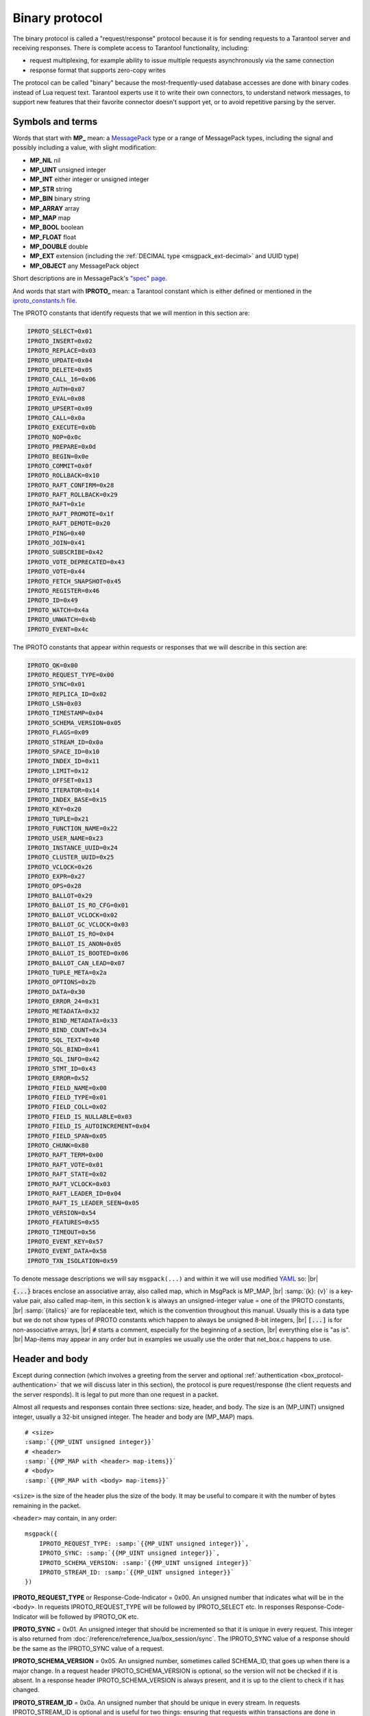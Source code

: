 ..  _box_protocol-iproto_protocol:

..  _internals-box_protocol:

Binary protocol
===============

The binary protocol is called a "request/response" protocol because it is
for sending requests to a Tarantool server and receiving responses.
There is complete access to Tarantool functionality, including:

- request multiplexing, for example ability to issue multiple requests
  asynchronously via the same connection
- response format that supports zero-copy writes

The protocol can be called "binary" because the most-frequently-used database accesses
are done with binary codes instead of Lua request text. Tarantool experts use it
to write their own connectors,
to understand network messages,
to support new features that their favorite connector doesn't support yet,
or to avoid repetitive parsing by the server.

..  _box_protocol-notation:

Symbols and terms
-----------------

Words that start with **MP_** mean:
a `MessagePack <http://MessagePack.org>`_ type or a range of MessagePack types,
including the signal and possibly including a value, with slight modification:

* **MP_NIL**    nil
* **MP_UINT**   unsigned integer
* **MP_INT**    either integer or unsigned integer
* **MP_STR**    string
* **MP_BIN**    binary string
* **MP_ARRAY**  array
* **MP_MAP**    map
* **MP_BOOL**   boolean
* **MP_FLOAT**  float
* **MP_DOUBLE** double
* **MP_EXT**    extension (including the :ref:`DECIMAL type <msgpack_ext-decimal>` and UUID type)
* **MP_OBJECT** any MessagePack object

Short descriptions are in MessagePack's `"spec" page <https://github.com/msgpack/msgpack/blob/master/spec.md>`_.

And words that start with **IPROTO_** mean:
a Tarantool constant which is either defined or mentioned in the
`iproto_constants.h file <https://github.com/tarantool/tarantool/blob/master/src/box/iproto_constants.h>`_.

The IPROTO constants that identify requests that we will mention in this section are:

..  code-block:: lua

    IPROTO_SELECT=0x01
    IPROTO_INSERT=0x02
    IPROTO_REPLACE=0x03
    IPROTO_UPDATE=0x04
    IPROTO_DELETE=0x05
    IPROTO_CALL_16=0x06
    IPROTO_AUTH=0x07
    IPROTO_EVAL=0x08
    IPROTO_UPSERT=0x09
    IPROTO_CALL=0x0a
    IPROTO_EXECUTE=0x0b
    IPROTO_NOP=0x0c
    IPROTO_PREPARE=0x0d
    IPROTO_BEGIN=0x0e
    IPROTO_COMMIT=0x0f
    IPROTO_ROLLBACK=0x10
    IPROTO_RAFT_CONFIRM=0x28
    IPROTO_RAFT_ROLLBACK=0x29
    IPROTO_RAFT=0x1e
    IPROTO_RAFT_PROMOTE=0x1f
    IPROTO_RAFT_DEMOTE=0x20
    IPROTO_PING=0x40
    IPROTO_JOIN=0x41
    IPROTO_SUBSCRIBE=0x42
    IPROTO_VOTE_DEPRECATED=0x43
    IPROTO_VOTE=0x44
    IPROTO_FETCH_SNAPSHOT=0x45
    IPROTO_REGISTER=0x46
    IPROTO_ID=0x49
    IPROTO_WATCH=0x4a
    IPROTO_UNWATCH=0x4b
    IPROTO_EVENT=0x4c


The IPROTO constants that appear within requests or responses that we will describe in this section are:

..  code-block:: lua

    IPROTO_OK=0x00
    IPROTO_REQUEST_TYPE=0x00
    IPROTO_SYNC=0x01
    IPROTO_REPLICA_ID=0x02
    IPROTO_LSN=0x03
    IPROTO_TIMESTAMP=0x04
    IPROTO_SCHEMA_VERSION=0x05
    IPROTO_FLAGS=0x09
    IPROTO_STREAM_ID=0x0a
    IPROTO_SPACE_ID=0x10
    IPROTO_INDEX_ID=0x11
    IPROTO_LIMIT=0x12
    IPROTO_OFFSET=0x13
    IPROTO_ITERATOR=0x14
    IPROTO_INDEX_BASE=0x15
    IPROTO_KEY=0x20
    IPROTO_TUPLE=0x21
    IPROTO_FUNCTION_NAME=0x22
    IPROTO_USER_NAME=0x23
    IPROTO_INSTANCE_UUID=0x24
    IPROTO_CLUSTER_UUID=0x25
    IPROTO_VCLOCK=0x26
    IPROTO_EXPR=0x27
    IPROTO_OPS=0x28
    IPROTO_BALLOT=0x29
    IPROTO_BALLOT_IS_RO_CFG=0x01
    IPROTO_BALLOT_VCLOCK=0x02
    IPROTO_BALLOT_GC_VCLOCK=0x03
    IPROTO_BALLOT_IS_RO=0x04
    IPROTO_BALLOT_IS_ANON=0x05
    IPROTO_BALLOT_IS_BOOTED=0x06
    IPROTO_BALLOT_CAN_LEAD=0x07
    IPROTO_TUPLE_META=0x2a
    IPROTO_OPTIONS=0x2b
    IPROTO_DATA=0x30
    IPROTO_ERROR_24=0x31
    IPROTO_METADATA=0x32
    IPROTO_BIND_METADATA=0x33
    IPROTO_BIND_COUNT=0x34
    IPROTO_SQL_TEXT=0x40
    IPROTO_SQL_BIND=0x41
    IPROTO_SQL_INFO=0x42
    IPROTO_STMT_ID=0x43
    IPROTO_ERROR=0x52
    IPROTO_FIELD_NAME=0x00
    IPROTO_FIELD_TYPE=0x01
    IPROTO_FIELD_COLL=0x02
    IPROTO_FIELD_IS_NULLABLE=0x03
    IPROTO_FIELD_IS_AUTOINCREMENT=0x04
    IPROTO_FIELD_SPAN=0x05
    IPROTO_CHUNK=0x80
    IPROTO_RAFT_TERM=0x00
    IPROTO_RAFT_VOTE=0x01
    IPROTO_RAFT_STATE=0x02
    IPROTO_RAFT_VCLOCK=0x03
    IPROTO_RAFT_LEADER_ID=0x04
    IPROTO_RAFT_IS_LEADER_SEEN=0x05
    IPROTO_VERSION=0x54
    IPROTO_FEATURES=0x55
    IPROTO_TIMEOUT=0x56
    IPROTO_EVENT_KEY=0x57
    IPROTO_EVENT_DATA=0x58
    IPROTO_TXN_ISOLATION=0x59


To denote message descriptions we will say ``msgpack(...)`` and within it we will use modified
`YAML <https://en.wikipedia.org/wiki/YAML>`_ so: |br|

:code:`{...}` braces enclose an associative array, also called map, which in MsgPack is MP_MAP, |br|
:samp:`{k}: {v}` is a key-value pair, also called map-item, in this section k is always an unsigned-integer value = one of the IPROTO constants, |br|
:samp:`{italics}` are for replaceable text, which is the convention throughout this manual. Usually this is a data type but we do not show types of IPROTO constants
which happen to always be unsigned 8-bit integers, |br|
:code:`[...]` is for non-associative arrays, |br|
:code:`#` starts a comment, especially for the beginning of a section, |br|
everything else is "as is". |br|
Map-items may appear in any order but in examples we usually use the order that net_box.c happens to use.

..  _internals-unified_packet_structure:

..  _box_protocol-header:

Header and body
---------------

Except during connection (which involves a greeting from the server and optional
:ref:`authentication <box_protocol-authentication>` that we will discuss later
in this section), the protocol is pure request/response (the client requests and
the server responds). It is legal to put more than one request in a packet.

Almost all requests and responses contain three sections: size, header, and body.
The size is an (MP_UINT) unsigned integer, usually a 32-bit unsigned integer.
The header and body are (MP_MAP) maps.

..  cssclass:: highlight
..  parsed-literal::

    # <size>
    :samp:`{{MP_UINT unsigned integer}}`
    # <header>
    :samp:`{{MP_MAP with <header> map-items}}`
    # <body>
    :samp:`{{MP_MAP with <body> map-items}}`

``<size>`` is the size of the header plus the size of the body.
It may be useful to compare it with the number of bytes remaining in the packet.

``<header>`` may contain, in any order:

..  cssclass:: highlight
..  parsed-literal::

    msgpack({
        IPROTO_REQUEST_TYPE: :samp:`{{MP_UINT unsigned integer}}`,
        IPROTO_SYNC: :samp:`{{MP_UINT unsigned integer}}`,
        IPROTO_SCHEMA_VERSION: :samp:`{{MP_UINT unsigned integer}}`
        IPROTO_STREAM_ID: :samp:`{{MP_UINT unsigned integer}}`
    })

**IPROTO_REQUEST_TYPE** or Response-Code-Indicator = 0x00.
An unsigned number that indicates what will be in the ``<body>``.
In requests IPROTO_REQUEST_TYPE will be followed by IPROTO_SELECT etc.
In responses Response-Code-Indicator will be followed by IPROTO_OK etc.

**IPROTO_SYNC** = 0x01.
An unsigned integer that should be incremented so that it is unique in every
request. This integer is also returned from :doc:`/reference/reference_lua/box_session/sync`.
The IPROTO_SYNC value of a response should be the same as
the IPROTO_SYNC value of a request.

**IPROTO_SCHEMA_VERSION** = 0x05.
An unsigned number, sometimes called SCHEMA_ID, that goes up when there is a
major change.
In a request header IPROTO_SCHEMA_VERSION is optional, so the version will not
be checked if it is absent.
In a response header IPROTO_SCHEMA_VERSION is always present, and it is up to
the client to check if it has changed.

..  _box_protocol-iproto_stream_id:

**IPROTO_STREAM_ID** = 0x0a.
An unsigned number that should be unique in every stream.
In requests IPROTO_STREAM_ID is optional and is useful for two things:
ensuring that requests within transactions are done in separate groups,
and ensuring strictly consistent execution of requests (whether or not they are within transactions).
In responses IPROTO_STREAM_ID does not appear.
See :ref:`Binary protocol -- streams <box_protocol-streams>`.

Have a look at file
`xrow.c <https://github.com/tarantool/tarantool/blob/master/src/box/xrow.c>`_
function ``xrow_header_encode``, to see how Tarantool encodes the header.
Have a look at file net_box.c, function ``netbox_decode_data``, to see how Tarantool
decodes the header. For example, in a successful response to ``box.space:select()``,
the Response-Code-Indicator value will be 0 = IPROTO_OK and the
array will have all the tuples of the result.

The ``<body>`` has the details of the request or response. In a request, it can also
be absent or be an empty map. Both these states will be interpreted equally.
Responses will contain the ``<body>`` anyway even for an
:ref:`IPROTO_PING <box_protocol-ping>` request.

..  _box_protocol-requests:

Requests
--------

A request has a size, a :ref:`header <box_protocol-header>`
that contains the IPROTO key, and a body as described here.


..  _box_protocol-select:

IPROTO_SELECT = 0x01
~~~~~~~~~~~~~~~~~~~~

See :ref:`space_object:select() <box_space-select>`.
The body is a 6-item map.

..  cssclass:: highlight
..  parsed-literal::

    # <size>
    msgpack(:samp:`{{MP_UINT unsigned integer = size(<header>) + size(<body>)}}`)
    # <header>
    msgpack({
        IPROTO_REQUEST_TYPE: IPROTO_SELECT,
        IPROTO_SYNC: :samp:`{{MP_UINT unsigned integer}}`
    })
    # <body>
    msgpack({
        IPROTO_SPACE_ID: :samp:`{{MP_UINT unsigned integer}}`,
        IPROTO_INDEX_ID: :samp:`{{MP_UINT unsigned integer}}`,
        IPROTO_LIMIT: :samp:`{{MP_UINT unsigned integer}}`,
        IPROTO_OFFSET: :samp:`{{MP_UINT unsigned integer}}`,
        IPROTO_ITERATOR: :samp:`{{MP_UINT unsigned integer}}`,
        IPROTO_KEY: :samp:`{{MP_ARRAY array of key values}}`
    })

Example: if the id of 'tspace' is 512 and this is the fifth message, |br|
:samp:`{conn}.`:code:`space.tspace:select({0},{iterator='GT',offset=1,limit=2})` will cause:

..  code-block:: none

    <size>
    msgpack(21)
    # <header>
    msgpack({
        IPROTO_SYNC: 5,
        IPROTO_REQUEST_TYPE: IPROTO_SELECT
    })
    # <body>
    msgpack({
        IPROTO_SPACE_ID: 512,
        IPROTO_INDEX_ID: 0,
        IPROTO_ITERATOR: 6,
        IPROTO_OFFSET: 1,
        IPROTO_LIMIT: 2,
        IPROTO_KEY: [1]
    })

Later in :ref:`Binary protocol -- illustration <box_protocol-illustration>`
we will show actual byte codes of an IPROTO_SELECT message.


..  _box_protocol-insert:

IPROTO_INSERT = 0x02
~~~~~~~~~~~~~~~~~~~~

See :ref:`space_object:insert()  <box_space-insert>`.
The body is a 2-item map:

..  cssclass:: highlight
..  parsed-literal::

    # <size>
    msgpack(:samp:`{{MP_UINT unsigned integer = size(<header>) + size(<body>)}}`)
    # <header>
    msgpack({
        IPROTO_REQUEST_TYPE: IPROTO_INSERT,
        IPROTO_SYNC: :samp:`{{MP_UINT unsigned integer}}`
    })
    # <body>
    msgpack({
        IPROTO_SPACE_ID: :samp:`{{MP_UINT unsigned integer}}`,
        IPROTO_TUPLE: :samp:`{{MP_ARRAY array of field values}}`
    })

Example: if the id of 'tspace' is 512 and this is the fifth message, |br|
:samp:`{conn}.`:code:`space.tspace:insert{1, 'AAA'}` will cause:

..  code-block:: none

    # <size>
    msgpack(17)
    # <header>
    msgpack({
        IPROTO_REQUEST_TYPE: IPROTO_INSERT,
        IPROTO_SYNC: 5
    })
    # <body>
    msgpack({
        IPROTO_SPACE_ID: 512,
        IPROTO_TUPLE: [1, 'AAA']
    })


..  _box_protocol-replace:

IPROTO_REPLACE = 0x03
~~~~~~~~~~~~~~~~~~~~~

See :ref:`space_object:replace()  <box_space-replace>`.
The body is a 2-item map, the same as for IPROTO_INSERT:

..  cssclass:: highlight
..  parsed-literal::

    # <size>
    msgpack(:samp:`{{MP_UINT unsigned integer = size(<header>) + size(<body>)}}`)
    # <header>
    msgpack({
        IPROTO_REQUEST_TYPE: IPROTO_REPLACE,
        IPROTO_SYNC: :samp:`{{MP_UINT unsigned integer}}`
    })
    # <body>
    msgpack({
        IPROTO_SPACE_ID: :samp:`{{MP_UINT unsigned integer}}`,
        IPROTO_TUPLE: :samp:`{{MP_ARRAY array of field values}}`
    })


..  _box_protocol-update:

IPROTO_UPDATE = 0x04
~~~~~~~~~~~~~~~~~~~~

See :ref:`space_object:update()  <box_space-update>`.

The body is usually a 4-item map:

..  cssclass:: highlight
..  parsed-literal::

    # <size>
    msgpack(:samp:`{{MP_UINT unsigned integer = size(<header>) + size(<body>)}}`)
    # <header>
    msgpack({
        IPROTO_REQUEST_TYPE: IPROTO_UPDATE,
        IPROTO_SYNC: :samp:`{{MP_UINT unsigned integer}}`
    })
    # <body>
    msgpack({
        IPROTO_SPACE_ID: :samp:`{{MP_UINT unsigned integer}}`,
        IPROTO_INDEX_ID: :samp:`{{MP_UINT unsigned integer}}`,
        IPROTO_KEY: :samp:`{{MP_ARRAY array of index keys}}`,
        IPROTO_TUPLE: :samp:`{{MP_ARRAY array of update operations}}`
    })

If the operation specifies no values, then IPROTO_TUPLE is a 2-item array: |br|
:samp:`[{MP_STR OPERATOR = '#', {MP_INT FIELD_NO = field number starting with 1}]`.
Normally field numbers start with 1.

If the operation specifies one value, then IPROTO_TUPLE is a 3-item array: |br|
:samp:`[{MP_STR string OPERATOR = '+' or '-' or '^' or '^' or '|' or '!' or '='}, {MP_INT FIELD_NO}, {MP_OBJECT VALUE}]`. |br|

Otherwise IPROTO_TUPLE is a 5-item array: |br|
:samp:`[{MP_STR string OPERATOR = ':'}, {MP_INT integer FIELD_NO}, {MP_INT POSITION}, {MP_INT OFFSET}, {MP_STR VALUE}]`. |br|

Example: if the id of 'tspace' is 512 and this is the fifth message, |br|
:samp:`{conn}.`:code:`space.tspace:update(999, {{'=', 2, 'B'}})` will cause:

..  code-block:: none

    # <size>
    msgpack(17)
    # <header>
    msgpack({
        IPROTO_REQUEST_TYPE: IPROTO_UPDATE,
        IPROTO_SYNC: 5
    })
    # <body> ... the map-item IPROTO_INDEX_BASE is optional
    msgpack({
        IPROTO_SPACE_ID: 512,
        IPROTO_INDEX_ID: 0,
        IPROTO_INDEX_BASE: 1,
        IPROTO_TUPLE: [['=',2,'B']],
        IPROTO_KEY: [999]
    })

Later in :ref:`Binary protocol -- illustration <box_protocol-illustration>`
we will show actual byte codes of an IPROTO_UPDATE message.


..  _box_protocol-delete:

IPROTO_DELETE = 0x05
~~~~~~~~~~~~~~~~~~~~

See :ref:`space_object:delete()  <box_space-delete>`.
The body is a 3-item map:

..  cssclass:: highlight
..  parsed-literal::

    # <size>
    msgpack(:samp:`{{MP_UINT unsigned integer = size(<header>) + size(<body>)}}`)
    # <header>
    msgpack({
        IPROTO_REQUEST_TYPE: IPROTO_DELETE,
        IPROTO_SYNC: :samp:`{{MP_UINT unsigned integer}}`
    })
    # <body>
    msgpack({
        IPROTO_SPACE_ID: :samp:`{{MP_UINT unsigned integer}}`,
        IPROTO_INDEX_ID: :samp:`{{MP_UINT unsigned integer}}`,
        IPROTO_KEY: :samp:`{{MP_ARRAY array of key values}}`
    })


..  _box_protocol-call16:

IPROTO_CALL_16 = 0x06
~~~~~~~~~~~~~~~~~~~~~

See :ref:`conn:call() <net_box-call>`. The suffix ``_16`` is a hint that this is
for the ``call()`` until Tarantool 1.6. It is deprecated.
Use :ref:`IPROTO_CALL <box_protocol-call>` instead.
The body is a 2-item map:

..  cssclass:: highlight
..  parsed-literal::

    # <size>
    msgpack(:samp:`{{MP_UINT unsigned integer = size(<header>) + size(<body>)}}`)
    # <header>
    msgpack({
        IPROTO_REQUEST_TYPE: IPROTO_CALL_16,
        IPROTO_SYNC: :samp:`{{MP_UINT unsigned integer}}`
    })
    # <body>
    msgpack({
        IPROTO_FUNCTION_NAME: :samp:`{{MP_STR string}}`,
        IPROTO_TUPLE: :samp:`{{MP_ARRAY array of arguments}}`
    })

The return value is an array of tuples.


..  _box_protocol-auth:

IPROTO_AUTH = 0x07
~~~~~~~~~~~~~~~~~~

See :ref:`authentication <authentication-users>`.
See the later section :ref:`Binary protocol -- authentication <box_protocol-authentication>`.


..  _box_protocol-eval:

IPROTO_EVAL = 0x08
~~~~~~~~~~~~~~~~~~

See :ref:`conn:eval() <net_box-eval>`.
Since the argument is a Lua expression, this is
Tarantool's way to handle non-binary with the
binary protocol. Any request that does not have
its own code, for example :samp:`box.space.{space-name}:drop()`,
will be handled either with :ref:`IPROTO_CALL <box_protocol-call>`
or IPROTO_EVAL.
The :ref:`tarantoolctl <tarantoolctl>` administrative utility
makes extensive use of ``eval``.
The body is a 2-item map:

..  cssclass:: highlight
..  parsed-literal::

    # <size>
    msgpack(:samp:`{{MP_UINT unsigned integer = size(<header>) + size(<body>)}}`)
    # <header>
    msgpack({
        IPROTO_REQUEST_TYPE: IPROTO_EVAL,
        IPROTO_SYNC: :samp:`{{MP_UINT unsigned integer}}`
    })
    # <body>
    msgpack({
        IPROTO_EXPR: :samp:`{{MP_STR string}}`,
        IPROTO_TUPLE: :samp:`{{MP_ARRAY array of arguments}}`
    })

Example: if this is the fifth message, :samp:`conn:eval('return 5;')` will cause:

..  code-block:: none

    # <size>
    msgpack(19)
    # <header>
    msgpack({
        IPROTO_SYNC: 5
        IPROTO_REQUEST_TYPE: IPROTO_EVAL
    })
    # <body>
    msgpack({
        IPROTO_EXPR: 'return 5;',
        IPROTO_TUPLE: []
    })


..  _box_protocol-upsert:

IPROTO_UPSERT = 0x09
~~~~~~~~~~~~~~~~~~~~

See :ref:`space_object:upsert()  <box_space-upsert>`.

The body is usually a 4-item map:

..  cssclass:: highlight
..  parsed-literal::

    # <size>
    msgpack(:samp:`{{MP_UINT unsigned integer = size(<header>) + size(<body>)}}`)
    # <header>
    msgpack({
        IPROTO_REQUEST_TYPE: IPROTO_UPSERT,
        IPROTO_SYNC: :samp:`{{MP_UINT unsigned integer}}`
    })
    # <body>
    msgpack({
        IPROTO_SPACE_ID: :samp:`{{MP_UINT unsigned integer}}`,
        IPROTO_INDEX_BASE: :samp:`{{MP_UINT unsigned integer}}`,
        IPROTO_OPS: :samp:`{{MP_ARRAY array of update operations}}`,
        IPROTO_TUPLE: :samp:`{{MP_ARRAY array of primary-key field values}}`
    })

The IPROTO_OPS is the same as the IPROTO_TUPLE of :ref:`IPROTO_UPDATE <box_protocol-update>`.


..  _box_protocol-call:

IPROTO_CALL = 0x0a
~~~~~~~~~~~~~~~~~~

See :ref:`conn:call() <net_box-call>`.
The body is a 2-item map:

..  cssclass:: highlight
..  parsed-literal::

    # <size>
    msgpack(:samp:`{{MP_UINT unsigned integer = size(<header>) + size(<body>)}}`)
    # <header>
    msgpack({
        IPROTO_REQUEST_TYPE: IPROTO_CALL,
        IPROTO_SYNC: :samp:`{{MP_UINT unsigned integer}}`
    })
    # <body>
    msgpack({
        IPROTO_FUNCTION_NAME: :samp:`{{MP_STR string}}`,
        IPROTO_TUPLE: :samp:`{{MP_ARRAY array of arguments}}`
    })

The response will be a list of values, similar to the
:ref:`IPROTO_EVAL <box_protocol-eval>` response.


..  _box_protocol-execute:

IPROTO_EXECUTE = 0x0b
~~~~~~~~~~~~~~~~~~~~~

See :ref:`box.execute() <box-sql_box_execute>`, this is only for SQL.
The body is a 3-item map:

..  cssclass:: highlight
..  parsed-literal::

    # <size>
    msgpack(:samp:`{{MP_UINT unsigned integer = size(<header>) + size(<body>)}}`)
    # <header>
    msgpack({
        IPROTO_REQUEST_TYPE: IPROTO_EXECUTE,
        IPROTO_SYNC: :samp:`{{MP_UINT unsigned integer}}`
    })
    # <body>
    msgpack({
        IPROTO_STMT_ID: :samp:`{{MP_INT integer}}` or IPROTO_SQL_TEXT: :samp:`{{MP_STR string}}`,
        IPROTO_SQL_BIND: :samp:`{{MP_INT integer}}`,
        IPROTO_OPTIONS: :samp:`{{MP_ARRAY array}}`
    })

Use IPROTO_STMT_ID (0x43) and statement-id (MP_INT) if executing a prepared statement,
or use
IPROTO_SQL_TEXT (0x40) and statement-text (MP_STR) if executing an SQL string, then
IPROTO_SQL_BIND (0x41) and array of parameter values to match ? placeholders or
:name placeholders, IPROTO_OPTIONS (0x2b) and array of options (usually empty).

For example, suppose we prepare a statement
with two ? placeholders, and execute with two parameters, thus: |br|
:code:`n = conn:prepare([[VALUES (?, ?);]])` |br|
:code:`conn:execute(n.stmt_id, {1,'a'})` |br|
Then the body will look like this:

..  code-block:: none

    # <body>
    msgpack({
        IPROTO_STMT_ID: 0xd7aa741b,
        IPROTO_SQL_BIND: [1, 'a'],
        IPROTO_OPTIONS: []
    })

Later in :ref:`Binary protocol -- illustration <box_protocol-illustration>`
we will show actual byte codes of the IPROTO_EXECUTE message.

To call a prepared statement with named parameters from a connector pass the
parameters within an array of maps. A client should wrap each element into a map,
where the key holds a name of the parameter (with a colon) and the value holds
an actual value. So, to bind foo and bar to 42 and 43, a client should send
``IPROTO_SQL_TEXT: <...>, IPROTO_SQL_BIND: [{"foo": 42}, {"bar": 43}]``.

If a statement has both named and non-named parameters, wrap only named ones
into a map. The rest of the parameters are positional and will be substituted in order.


..  _box_protocol-nop:

IPROTO_NOP = 0x0c
~~~~~~~~~~~~~~~~~

There is no Lua request exactly equivalent to IPROTO_NOP.
It causes the LSN to be incremented.
It could be sometimes used for updates where the old and new values
are the same, but the LSN must be increased because a data-change
must be recorded.
The body is: nothing.


..  _box_protocol-prepare:

IPROTO_PREPARE = 0x0d
~~~~~~~~~~~~~~~~~~~~~

See :ref:`box.prepare <box-sql_box_prepare>`, this is only for SQL.
The body is a 1-item map:

..  cssclass:: highlight
..  parsed-literal::

    # <size>
    msgpack(:samp:`{{MP_UINT unsigned integer = size(<header>) + size(<body>)}}`)
    # <header>
    msgpack({
        IPROTO_REQUEST_TYPE: IPROTO_PREPARE,
        IPROTO_SYNC: :samp:`{{MP_UINT unsigned integer}}`
    })
    # <body>
    msgpack({
        IPROTO_STMT_ID: :samp:`{{MP_INT integer}}` or IPROTO_SQL_TEXT: :samp:`{{MP_STR string}}`
    })

IPROTO_STMT_ID (0x43) and statement-id (MP_INT) if executing a prepared statement
or
IPROTO_SQL_TEXT (0x40) and statement-text (string) if executing an SQL string.
Thus the IPROTO_PREPARE map item is the same as the first item of the
:ref:`IPROTO_EXECUTE <box_protocol-execute>` body.

..  _box_protocol-begin:

IPROTO_BEGIN = 0x0e
~~~~~~~~~~~~~~~~~~~

Begin a transaction in the specified stream.
See :ref:`stream:begin() <net_box-stream_begin>`.
The body is optional and can contain two items:

..  cssclass:: highlight
..  parsed-literal::

    # <size>
    msgpack(:samp:`{{MP_UINT unsigned integer = size(<header>) + size(<body>)}}`)
    # <header>
    msgpack({
        IPROTO_REQUEST_TYPE: IPROTO_BEGIN,
        IPROTO_SYNC: :samp:`{{MP_UINT unsigned integer}}`,
        IPROTO_STREAM_ID: :samp:`{{MP_UINT unsigned integer}}`
    })
    # <body>
    msgpack({
        IPROTO_TIMEOUT: :samp:`{{MP_DOUBLE}}`,
        IPROTO_TXN_ISOLATION: :samp:`{{MP_UINT unsigned integer}}`
    })

IPROTO_TIMEOUT is an optional timeout (in seconds). After it expires,
the transaction will be rolled back automatically.

IPROTO_TXN_ISOLATION is the :ref:`transaction isolation level <txn_mode_mvcc-options>`.
It can take the following values:

- ``TXN_ISOLATION_DEFAULT = 0``	-- use the default level from ``box.cfg`` (default value)
- ``TXN_ISOLATION_READ_COMMITTED = 1`` -- read changes that are committed but not confirmed yet
- ``TXN_ISOLATION_READ_CONFIRMED = 2`` -- read confirmed changes
- ``TXN_ISOLATION_BEST_EFFORT = 3`` -- determine isolation level automatically

See :ref:`Binary protocol -- streams <box_protocol-streams>` to learn more about
stream transactions in the binary protocol.

..  _box_protocol-commit:

IPROTO_COMMIT = 0x0f
~~~~~~~~~~~~~~~~~~~~

Commit the transaction in the specified stream.
See :ref:`stream:commit() <net_box-stream_commit>`.

..  cssclass:: highlight
..  parsed-literal::

    # <size>
    msgpack(7)
    # <header>
    msgpack({
        IPROTO_REQUEST_TYPE: IPROTO_COMMIT,
        IPROTO_SYNC: :samp:`{{MP_UINT unsigned integer}}`,
        IPROTO_STREAM_ID: :samp:`{{MP_UINT unsigned integer}}`
    })

See :ref:`Binary protocol -- streams <box_protocol-streams>` to learn more about
stream transactions in the binary protocol.


..  _box_protocol-rollback:

IPROTO_ROLLBACK = 0x10
~~~~~~~~~~~~~~~~~~~~~~

Rollback the transaction in the specified stream.
See :ref:`stream:rollback() <net_box-stream_rollback>`.

..  cssclass:: highlight
..  parsed-literal::

    # <size>
    msgpack(7)
    # <header>
    msgpack({
        IPROTO_REQUEST_TYPE: IPROTO_ROLLBACK,
        IPROTO_SYNC: :samp:`{{MP_UINT unsigned integer}}`,
        IPROTO_STREAM_ID: :samp:`{{MP_UINT unsigned integer}}`
    })

See :ref:`Binary protocol -- streams <box_protocol-streams>` to learn more about
stream transactions in the binary protocol.


..  _box_protocol-ping:

IPROTO_PING = 0x40
~~~~~~~~~~~~~~~~~~

See :ref:`conn:ping() <conn-ping>`. The body will be an empty map because IPROTO_PING
in the header contains all the information that the server instance needs.

..  cssclass:: highlight
..  parsed-literal::

    # <size>
    msgpack(5)
    # <header>
    msgpack({
        IPROTO_REQUEST_TYPE: IPROTO_PING,
        IPROTO_SYNC: :samp:`{{MP_UINT unsigned integer}}`
    })

..  _box_protocol-join:

..  code-block:: lua

    IPROTO_JOIN = 0x41 -- for replication
    IPROTO_SUBSCRIBE = 0x42 -- for replication SUBSCRIBE
    IPROTO_VOTE_DEPRECATED = 0x43 -- for old style vote, superseded by IPROTO_VOTE
    IPROTO_VOTE = 0x44 -- for master election
    IPROTO_FETCH_SNAPSHOT = 0x45 -- for starting anonymous replication
    IPROTO_REGISTER = 0x46 -- for leaving anonymous replication.

Tarantool constants 0x41 to 0x46 (decimal 65 to 70) are for replication.
Connectors and clients do not need to send replication packets.
See :ref:`Binary protocol -- replication <box_protocol-replication>`.

The next two IPROTO messages are used in replication connections between
Tarantool nodes in :ref:`synchronous replication <repl_sync>`.
The messages are not supposed to be used by any client applications in their
regular connections.

..  _box_protocol-raft_confirm:

IPROTO_RAFT_CONFIRM = 0x28
~~~~~~~~~~~~~~~~~~~~~~~~~~

This message confirms that the transactions originated from the instance
with id = IPROTO_REPLICA_ID have achieved quorum and can be committed,
up to and including LSN = IPROTO_LSN.
Prior to Tarantool :tarantool-release:`2.10.0`, IPROTO_RAFT_CONFIRM was called IPROTO_CONFIRM.

The body is a 2-item map:

..  cssclass:: highlight
..  parsed-literal::

    # <size>
    msgpack(:samp:`{{MP_UINT unsigned integer = size(<header>) + size(<body>)}}`)
    # <header>
    msgpack({
        IPROTO_REQUEST_TYPE: IPROTO_RAFT_CONFIRM,
        IPROTO_SYNC: :samp:`{{MP_UINT unsigned integer}}`
    })
    # <body>
    msgpack({
        IPROTO_REPLICA_ID: :samp:`{{MP_INT integer}}`,
        IPROTO_LSN: :samp:`{{MP_INT integer}}`
    })


..  _box_protocol-raft_rollback:

IPROTO_RAFT_ROLLBACK = 0x29
~~~~~~~~~~~~~~~~~~~~~~~~~~~

This message says that the transactions originated from the instance
with id = IPROTO_REPLICA_ID couldn't achieve quorum for some reason
and should be rolled back, down to LSN = IPROTO_LSN and including it.
Prior to Tarantool version 2.10, IPROTO_RAFT_ROLLBACK was called IPROTO_ROLLBACK.

The body is a 2-item map:

..  cssclass:: highlight
..  parsed-literal::

    # <size>
    msgpack(:samp:`{{MP_UINT unsigned integer = size(<header>) + size(<body>)}}`)
    # <header>
    msgpack({
        IPROTO_REQUEST_TYPE: IPROTO_RAFT_ROLLBACK,
        IPROTO_SYNC: :samp:`{{MP_UINT unsigned integer}}`
    })
    # <body>
    msgpack({
        IPROTO_REPLICA_ID: :samp:`{{MP_INT integer}}`,
        IPROTO_LSN: :samp:`{{MP_INT integer}}`
    })

..  _box_protocol-id:

IPROTO_ID = 0x49
~~~~~~~~~~~~~~~~

Clients send this message to inform the server about the protocol version and
features they support. Based on this information, the server can enable or
disable certain features in interacting with these clients.

The body is a 2-item map:

..  cssclass:: highlight
..  parsed-literal::

    # <size>
    msgpack(:samp:`{{MP_UINT unsigned integer = size(<header>) + size(<body>)}}`)
    # <header>
    msgpack({
        IPROTO_REQUEST_TYPE: IPROTO_ID,
        IPROTO_SYNC: :samp:`{{MP_UINT unsigned integer}}`
    })
    # <body>
    msgpack({
        IPROTO_VERSION: :samp:`{{MP_UINT unsigned integer}}}`,
        IPROTO_FEATURES: :samp:`{{MP_ARRAY array of unsigned integers}}}`
    })

IPROTO_VERSION is an integer number reflecting the version of protocol that the
client supports. The latest IPROTO_VERSION is |iproto_version|.

Available IPROTO_FEATURES are the following:

- ``IPROTO_FEATURE_STREAMS = 0`` -- streams support: :ref:`IPROTO_STREAM_ID <box_protocol-iproto_stream_id>`
  in the request header.
- ``IPROTO_FEATURE_TRANSACTIONS = 1`` -- transaction support: IPROTO_BEGIN,
  IPROTO_COMMIT, and IPROTO_ROLLBACK commands (with :ref:`IPROTO_STREAM_ID <box_protocol-iproto_stream_id>`
  in the request header). Learn more about :ref:`sending transaction commands <box_protocol-stream_transactions>`.
- ``IPROTO_FEATURE_ERROR_EXTENSION = 2`` -- :ref:`MP_ERROR <msgpack_ext-error>`
  MsgPack extension support. Clients that don't support this feature will receive
  error responses for :ref:`IPROTO_EVAL <box_protocol-eval>` and
  :ref:`IPROTO_CALL <box_protocol-call>` encoded to string error messages.
- ``IPROTO_FEATURE_WATCHERS = 3`` -- remote watchers support: :ref:`IPROTO_WATCH <box_protocol-watch>`,
  :ref:`IPROTO_UNWATCH <box_protocol-unwatch>`, and :ref:`IPROTO_EVENT <box_protocol-event>` commands.

IPROTO_ID requests can be processed without authentication.

IPROTO_WATCH = 0x4a
~~~~~~~~~~~~~~~~~~~

See the :ref:`Watchers <box-protocol-watchers>` section below.

IPROTO_UNWATCH = 0x4b
~~~~~~~~~~~~~~~~~~~~~

See the :ref:`Watchers <box-protocol-watchers>` section below.

IPROTO_EVENT = 0x4c
~~~~~~~~~~~~~~~~~~~

See the :ref:`Watchers <box-protocol-watchers>` section below.


..  _box-protocol-watchers:

Watchers
--------

Since :doc:`2.10.0 </release/2.10.0>`.

The commands below support asynchronous server-client notifications signalled
with :ref:`box.broadcast() <box-broadcast>`.
Servers that support the new feature set the ``IPROTO_FEATURE_WATCHERS`` feature in reply to the ``IPROTO_ID`` command.
When the connection is closed, all watchers registered for it are unregistered.

The remote :ref:`watcher <box-watchers>` protocol works in the following way:

#.  The client sends an ``IPROTO_WATCH`` packet to subscribe to the updates of a specified key defined on the server.

#.  The server sends an ``IPROTO_EVENT`` packet to the subscribed client after registration.
    The packet contains the key name and its current value.
    After that, the packet is sent every time the key value is updated with
    ``box.broadcast()``, provided that the last notification was acknowledged (see below).

#.  After receiving the notification, the client sends an ``IPROTO_WATCH`` packet to acknowledge the notification.

#.  If the client doesn't want to receive any more notifications, it unsubscribes by sending
    an ``IPROTO_UNWATCH`` packet.

All the three request types are asynchronous -- the receiving end doesn't send a packet in reply to any of them.
Therefore, neither of them has a sync number.

..  _box_protocol-watch:

IPROTO_WATCH = 0x4a
~~~~~~~~~~~~~~~~~~~

Registers a new watcher for the given notification key or confirms a notification if the watcher is
already subscribed.
The watcher is notified after registration.
After that, the notification is sent every time the key is updated.
The server doesn't reply to the request unless it fails to parse the packet.

The body is a 2-item map:

..  cssclass:: highlight
..  parsed-literal::

    # <size>
    msgpack(:samp:`{{MP_UINT unsigned integer = size(<header>) + size(<body>)}}`)
    # <header>
    msgpack({
        IPROTO_REQUEST_TYPE: IPROTO_WATCH
    })
    # <body>
    msgpack({
        IPROTO_EVENT_KEY: :samp:`{{MP_STR string}}}`
    })

``IPROTO_EVENT_KEY`` (code 0x56) contains the key name.

..  _box_protocol-unwatch:

IPROTO_UNWATCH = 0x4b
~~~~~~~~~~~~~~~~~~~~~

Unregisters a watcher subscribed to the given notification key.
The server doesn't reply to the request unless it fails to parse the packet.

The body is a 2-item map:

..  cssclass:: highlight
..  parsed-literal::

    # <size>
    msgpack(:samp:`{{MP_UINT unsigned integer = size(<header>) + size(<body>)}}`)
    # <header>
    msgpack({
        IPROTO_REQUEST_TYPE: IPROTO_UNWATCH
    })
    # <body>
    msgpack({
        IPROTO_EVENT_KEY: :samp:`{{MP_STR string}}}`
    })

``IPROTO_EVENT_KEY`` (code 0x56) contains a key name.

..  _box_protocol-event:

IPROTO_EVENT = 0x4c
~~~~~~~~~~~~~~~~~~~

Sent by the server to notify a client about an update of a key.

The body is a 2-item map:

..  cssclass:: highlight
..  parsed-literal::

    # <size>
    msgpack(:samp:`{{MP_UINT unsigned integer = size(<header>) + size(<body>)}}`)
    # <header>
    msgpack({
        IPROTO_REQUEST_TYPE: IPROTO_EVENT
    })
    # <body>
    msgpack({
        IPROTO_EVENT_KEY: :samp:`{{MP_STR string}}}`,
        IPROTO_EVENT_DATA: :samp:`{{MP_OBJECT value}}}`
    })

``IPROTO_EVENT_KEY`` (code 0x56) contains the key name.

``IPROTO_EVENT_DATA`` (code 0x57) contains data sent to a remote watcher.
The parameter is optional, the default value is ``nil``.

..  _box-protocol-shutdown:

Graceful shutdown protocol
--------------------------

Since :doc:`2.10.0 </release/2.10.0>`.

The graceful shutdown protocol is a mechanism that helps to prevent data loss in requests in case of a shutdown command.
According to the protocol, when a server receives an ``os.exit()`` command or a ``SIGTERM``  signal,
it does not exit immediately.
Instead of that, first, the server stops listening for new connections.
Then, the server sends the shutdown packets to all connections that support the graceful shutdown protocol.
When a client is notified about the upcoming server exit, it stops serving any new requests and
waits for active requests to complete before closing the connections.
Once all connections are terminated, the server will be shut down.

The protocol uses the event subscription system.
That is, the feature is available if a server supports :ref:`box.shutdown <system-events_box-shutdown>` event
and ``IPROTO_WATCH``.
For more information about it, see :ref:`reference for the event watchers <box-watchers>`
and the :ref:`corresponding section <box-protocol-watchers>` in Box Protocol.

The shutdown protocol works in the following way:

#.  First, the server receives a shutdown request.
    It can be either an ``os.exit()`` command or a :ref:`SIGTERM <admin-server_signals>` signal.

#.  Then the :ref:`box.shutdown <system-events_box-shutdown>` event is generated.
    The server broadcasts it to all subscribed remote watchers (see :ref:`IPROTO_WATCH <box_protocol-watch>`).
    That is, the server calls :ref:`box.broadcast('box.shutdown', true) <box-broadcast>`
    from the :ref:`box.ctl.on_shutdown() <box_ctl-on_shutdown>` trigger callback.
    Once this is done, the server stops listening for new connections.

#.  From now on, the server waits until all subscribed connections are terminated.

#.  At the same time, the client gets the ``box.shutdown`` event and shuts the connection down gracefully.

#.  After all connections are closed, the server will be stopped.
    Otherwise, a timeout occurs, and the Tarantool exits immediately.
    You can set up the required timeout with the
    :ref:`set_on_shutdown_timeout() <box_ctl-on_shutdown_timeout>` function.

..  _box_protocol-responses:

Responses if no error and no SQL
--------------------------------

After the :ref:`header <box_protocol-header>`, for a response,
there will be a body.
If there was no error, it will contain IPROTO_OK (0x00).
If there was an error, it will contain an error code other than IPROTO_OK.
Responses to SQL statements are slightly different and will be described
in the later section,
:ref:`Binary protocol -- responses for SQL <box_protocol-sql_protocol>`.

For IPROTO_OK, the header Response-Code-Indicator will be 0 and the body is a 1-item map.

..  cssclass:: highlight
..  parsed-literal::

    # <size>
    msgpack(:samp:`{{MP_UINT unsigned integer = size(<header>) + size(<body>)}}`)
    # <header>
    msgpack({
        Response-Code-Indicator: IPROTO_OK,
        IPROTO_SYNC: :samp:`{{MP_UINT unsigned integer, may be 64-bit}}`,
        IPROTO_SCHEMA_VERSION: :samp:`{{MP_UINT unsigned integer}}`
    })
    # <body>
    msgpack({
        IPROTO_DATA: :samp:`{{any type}}`
    })

- For :ref:`IPROTO_PING <box_protocol-ping>` the body will be an empty map.

- For most data-access requests (:ref:`IPROTO_SELECT <box_protocol-select>`,
  :ref:`IPROTO_INSERT <box_protocol-insert>`, :ref:`IPROTO_DELETE <box_protocol-delete>`
  , etc.) the body is an IPROTO_DATA map with an array of tuples that contain
  an array of fields.

- For :ref:`IPROTO_EVAL <box_protocol-eval>` and :ref:`IPROTO_CALL <box_protocol-call>`
  it will usually be an array but, since Lua requests can result in a wide variety
  of structures, bodies can have a wide variety of structures.

- For :ref:`IPROTO_ID <box_protocol-id>`, the response body has the same structure as
  the request body. It informs the client about the protocol version and features
  that the server supports.

Example: if this is the fifth message and the request is
:codenormal:`box.space.`:codeitalic:`space-name`:codenormal:`:insert{6}`,
and the previous schema version was 100,
a successful response will look like this:

..  code-block:: none

    # <size>
    msgpack(32)
    # <header>
    msgpack({
        Response-Code-Indicator: IPROTO_OK,
        IPROTO_SYNC: 5,
        IPROTO_SCHEMA_VERSION: 100
    })
    # <body>
    msgpack({
        IPROTO_DATA: [[6]]
    })

Later in :ref:`Binary protocol -- illustration <box_protocol-illustration>`
we will show actual byte codes of the response to the IPROTO_INSERT message.

IPROTO_DATA is what we get with net_box and :ref:`Module buffer <buffer-module>`
so if we were using net_box we could decode with
:ref:`msgpack.decode_unchecked() <msgpack-decode_unchecked_string>`,
or we could convert to a string with :samp:`ffi.string({pointer},{length})`.
The :ref:`pickle.unpack() <pickle-unpack>` function might also be helpful.

..  _box_protocol-responses_out_of_band:

Responses for no error and out-of-band
--------------------------------------

If the response is out-of-band, due to use of
:ref:`box.session.push() <box_session-push>`,
then the header Response-Code-Indicator will be IPROTO_CHUNK instead of IPROTO_OK.

..  _box_protocol-responses_error:

Responses for errors
--------------------

For a response other than IPROTO_OK, the header Response-Code-Indicator will be
``0x8XXX`` and the body will be a 1-item map.

..  cssclass:: highlight
..  parsed-literal::

    # <size>
    msgpack(32)
    # <header>
    msgpack({
        Response-Code-Indicator: :samp:`{{0x8XXX}}`,
        IPROTO_SYNC: :samp:`{{MP_UINT unsigned integer, may be 64-bit}}`,
        IPROTO_SCHEMA_VERSION: :samp:`{{MP_UINT unsigned integer}}`
    })
    # <body>
    msgpack({
        IPROTO_ERROR: :samp:`{{MP_STRING string}}`
    })

where ``0x8XXX`` is the indicator for an error and ``XXX`` is a value in
`src/box/errcode.h <https://github.com/tarantool/tarantool/blob/master/src/box/errcode.h>`_.
``src/box/errcode.h`` also has some convenience macros which define hexadecimal
constants for return codes.

Example: in version 2.4.0 and earlier,
if this is the fifth message and the request is to create a duplicate
space with
``conn:eval([[box.schema.space.create('_space');]])``
the unsuccessful response will look like this:

..  code-block:: none

    # <size>
    msgpack(32)
    # <header>
    msgpack({
        Response-Code-Indicator: 0x800a,
        IPROTO_SYNC: 5,
        IPROTO_SCHEMA_VERSION: 0x78
    })
    # <body>
    msgpack({
        IPROTO_ERROR:  "Space '_space' already exists"
    })

Later in :ref:`Binary protocol -- illustration <box_protocol-illustration>`
we will show actual byte codes of the response to the IPROTO_EVAL message.

Looking in errcode.h we find that error code 0x0a (decimal 10) is
ER_SPACE_EXISTS, and the string associated with ER_SPACE_EXISTS is
"Space '%s' already exists".

Since version :doc:`2.4.1 </release/2.4.1>`, responses for errors have extra information
following what was described above. This extra information is given via
MP_ERROR extension type. See details in :ref:`MessagePack extensions
<msgpack_ext-error>` section.


..  _box_protocol-sql_protocol:

Responses for SQL
-----------------

After the :ref:`header <box_protocol-header>`, for a response to an SQL statement,
there will be a body that is slightly different from the body for
:ref:`Binary protocol -- responses if no error and no SQL <box_protocol-responses>`.

If the SQL request is not SELECT or VALUES or PRAGMA, then the response body
contains only IPROTO_SQL_INFO (0x42). Usually IPROTO_SQL_INFO is a map with only
one item -- SQL_INFO_ROW_COUNT (0x00) -- which is the number of changed rows.

..  cssclass:: highlight
..  parsed-literal::

    # <size>
    msgpack(:samp:`{{MP_UINT unsigned integer = size(<header>) + size(<body>)}}`)
    # <header>
    msgpack({
        Response-Code-Indicator: IPROTO_OK,
        IPROTO_SYNC: :samp:`{{MP_UINT unsigned integer, may be 64-bit}}`,
        IPROTO_SCHEMA_VERSION: :samp:`{{MP_UINT unsigned integer}}`
    })
    # <body>
    msgpack({
        IPROTO_SQL_INFO: {
            SQL_INFO_ROW_COUNT: :samp:`{{MP_UINT}}`
        }
    })

For example, if the request is
:samp:`INSERT INTO {table-name} VALUES (1), (2), (3)`, then the response body
contains an :samp:`IPROTO_SQL_INFO map with SQL_INFO_ROW_COUNT = 3`.
:samp:`SQL_INFO_ROW_COUNT` can be 0 for statements that do not change rows,
but can be 1 for statements that create new objects.

The IPROTO_SQL_INFO map may contain a second item -- :samp:`SQL_INFO_AUTO_INCREMENT_IDS
(0x01)` -- which is the new primary-key value (or values) for an INSERT in a table
defined with PRIMARY KEY AUTOINCREMENT. In this case the MP_MAP will have two
keys, and  one of the two keys will be 0x01: SQL_INFO_AUTO_INCREMENT_IDS, which
is an array of unsigned integers.

If the SQL statement is SELECT or VALUES or PRAGMA, the response contains:

..  cssclass:: highlight
..  parsed-literal::

    # <size>
    msgpack(32)
    # <header>
    msgpack({
        Response-Code-Indicator: IPROTO_OK,
        IPROTO_SYNC: :samp:`{{MP_UINT unsigned integer, may be 64-bit}}`,
        IPROTO_SCHEMA_VERSION: :samp:`{{MP_UINT unsigned integer}}`
    })
    # <body>
    msgpack({
        IPROTO_METADATA: :samp:`{{array of column maps}}`,
        IPROTO_DATA: :samp:`{{array of tuples}}`
    })

* :samp:`IPROTO_METADATA: {array of column maps}` = array of column maps, with each column map containing
  at least IPROTO_FIELD_NAME (0x00) and MP_STR, and IPROTO_FIELD_TYPE (0x01) and MP_STR.
  Additionally, if ``sql_full_metadata`` in the
  :ref:`_session_settings <box_space-session_settings>` system space
  is TRUE, then the array will have these additional column maps
  which correspond to components described in the
  :ref:`box.execute() <box-sql_if_full_metadata>` section:

..  code-block:: none

    IPROTO_FIELD_COLL (0x02) and MP_STR
    IPROTO_FIELD_IS_NULLABLE (0x03) and MP_BOOL
    IPROTO_FIELD_IS_AUTOINCREMENT (0x04) and MP_BOOL
    IPROTO_FIELD_SPAN (0x05) and MP_STR or MP_NIL

* :samp:`IPROTO_DATA:{array of tuples}` = the result set "rows".

Example:
If we ask for full metadata by saying |br|
:code:`conn.space._session_settings:update('sql_full_metadata', {{'=', 'value', true}})` |br|
and we select the two rows from a table named t1 that has columns named DD and Д, with |br|
:code:`conn:execute([[SELECT dd, дд AS д FROM t1;]])` |br|
we could get this response, in the body:

..  code-block:: none

    # <body>
    msgpack({
        IPROTO_METADATA: [
            IPROTO_FIELD_NAME: 'DD',
            IPROTO_FIELD_TYPE: 'integer',
            IPROTO_FIELD_IS_NULLABLE: false,
            IPROTO_FIELD_IS_AUTOINCREMENT: true,
            IPROTO_FIELD_SPAN: nil,
            IPROTO_FIELD_NAME: 'Д',
            IPROTO_FIELD_TYPE: 'string',
            IPROTO_FIELD_COLL: 'unicode',
            IPROTO_FIELD_IS_NULLABLE: true,
            IPROTO_FIELD_SPAN: 'дд'
        ],
        IPROTO_DATA: [
            [1,'a'],
            [2,'b']'
        ]
    })

If instead we said |br|
:code:`conn:prepare([[SELECT dd, дд AS д FROM t1;]])` |br|
then we could get almost the same response, but there would
be no IPROTO_DATA and there would be two additional items: |br|
``34 00 = IPROTO_BIND_COUNT and MP_UINT = 0`` (there are no parameters to bind), |br|
``33 90 = IPROTO_BIND_METADATA and MP_ARRAY, size 0`` (there are no parameters to bind).

..  cssclass:: highlight
..  parsed-literal::

    # <body>
    msgpack({
        IPROTO_STMT_ID: :samp:`{{MP_UINT unsigned integer}}`,
        IPROTO_BIND_COUNT: :samp:`{{MP_INT integer}}`,
        IPROTO_BIND_METADATA: :samp:`{{array of parameter descriptors}}`,
            IPROTO_METADATA: [
                IPROTO_FIELD_NAME: 'DD',
                IPROTO_FIELD_TYPE: 'integer',
                IPROTO_FIELD_IS_NULLABLE: false
                IPROTO_FIELD_IS_AUTOINCREMENT: true
                IPROTO_FIELD_SPAN: nil,
                IPROTO_FIELD_NAME: 'Д',
                IPROTO_FIELD_TYPE: 'string',
                IPROTO_FIELD_COLL: 'unicode',
                IPROTO_FIELD_IS_NULLABLE: true,
                IPROTO_FIELD_SPAN: 'дд'
            ]
        })

Now read the source code file `net_box.c <https://github.com/tarantool/tarantool/blob/master/src/box/lua/net_box.c>`_
where the function "decode_metadata_optional" is an example of how Tarantool
itself decodes extra items.

Later in :ref:`Binary protocol -- illustration <box_protocol-illustration>`
we will show actual byte codes of responses to the above SQL messages.


..  _box_protocol-authentication:

Authentication
--------------

Greeting message
~~~~~~~~~~~~~~~~

When a client connects to the server instance, the instance responds with
a 128-byte text greeting message, not in MsgPack format: |br|
64-byte Greeting text line 1 |br|
64-byte Greeting text line 2 |br|
44-byte base64-encoded salt |br|
20-byte NULL

The greeting contains two 64-byte lines of ASCII text.
Each line ends with a newline character (:code:`\n`). The first line contains
the instance version and protocol type. The second line contains up to 44 bytes
of base64-encoded random string, to use in the authentication packet, and ends
with up to 23 spaces.

Part of the greeting is a base64-encoded session salt -
a random string which can be used for authentication. The maximum length of an encoded
salt (44 bytes) is more than the amount necessary to create the authentication
message. An excess is reserved for future authentication
schemas.

Authentication is optional -- if it is skipped, then the session user is ``'guest'``
(the ``'guest'`` user does not need a password).

If authentication is not skipped, then at any time an authentication packet
can be prepared using the greeting, the user's name and password,
and `sha-1 <https://en.wikipedia.org/wiki/SHA-1>`_ functions, as follows.

..  code-block:: none

    PREPARE SCRAMBLE:

        size_of_encoded_salt_in_greeting = 44;
        size_of_salt_after_base64_decode = 32;
         /* sha1() will only use the first 20 bytes */
        size_of_any_sha1_digest = 20;
        size_of_scramble = 20;

    prepare 'chap-sha1' scramble:

        salt = base64_decode(encoded_salt);
        step_1 = sha1(password);
        step_2 = sha1(step_1);
        step_3 = sha1(first_20_bytes_of_salt, step_2);
        scramble = xor(step_1, step_3);
        return scramble;

IPROTO_AUTH = 0x07
~~~~~~~~~~~~~~~~~~

The client sends an authentication packet as an IPROTO_AUTH message:

..  cssclass:: highlight
..  parsed-literal::

    # <size>
    msgpack(:samp:`{{MP_UINT unsigned integer = size(<header>) + size(<body>)}}`)
    # <header>
    msgpack({
        IPROTO_REQUEST_TYPE: IPROTO_AUTH,
        IPROTO_SYNC: :samp:`{{MP_UINT unsigned integer, usually = 1}}`
    })
    # <body>
    msgpack({
        IPROTO_USER_NAME: :samp:`{{MP_STRING string <key>}}`,
        IPROTO_TUPLE: ['chap-sha1', :samp:`{{MP_STRING 20-byte string}}`]
    })

:code:`<key>` holds the user name. :code:`<tuple>` must be an array of 2 fields:
authentication mechanism ("chap-sha1" is the only supported mechanism right now)
and scramble, encrypted according to the specified mechanism.

The server instance responds to an authentication packet with a standard response with 0 tuples.

To see how Tarantool handles this, look at
`net_box.c <https://github.com/tarantool/tarantool/blob/master/src/box/lua/net_box.c>`_
function ``netbox_encode_auth``.

..  _box_protocol-streams:

Binary protocol -- streams
--------------------------

The :ref:`Streams and interactive transactions <txn_mode_stream-interactive-transactions>`
feature, which was added in Tarantool version
:tarantool-release:`2.10.0`, allows two things:
sequential processing and interleaving.

Sequential processing:
With streams there is a guarantee that the server instance will not
handle the next request in a stream until it has completed the previous one.

Interleaving:
For example, a series of requests can include
"begin for stream #1", "begin for stream #2",
"insert for stream #1", "insert for stream #2", "delete
for stream #1", "commit for stream #1", "rollback for stream #2".

To make these things possible,
the engine should be :ref:`vinyl <engines-vinyl>` or :ref:`memtx with mvcc <cfg_basic-memtx_use_mvcc_engine>`, and
the client is responsible for ensuring that the stream identifier,
unsigned integer :ref:`IPROTO_STREAM_ID <box_protocol-iproto_stream_id>`, is in the request header.
IPROTO_STREAM_ID can be any positive 64-bit number, and should be unique for the connection.
If IPROTO_STREAM_ID equals zero the server instance will ignore it.

For example, suppose that the client has started a stream with
the :ref:`net.box module <net_box-module>`

..  code-block:: lua

    net_box = require('net.box')
    conn = net_box.connect('localhost:3302')
    stream = conn:new_stream()

At this point the stream object will look like a duplicate of
the conn object, with just one additional member: ``stream_id``.
Now, using stream instead of conn, the client sends two requests:

..  code-block:: lua

    stream.space.T:insert{1}
    stream.space.T:insert{2}

The header and body of these requests will be the same as in
non-stream :ref:`IPROTO_INSERT <box_protocol-insert>` requests, except
that the header will contain an additional item: IPROTO_STREAM_ID=0x0a
with MP_UINT=0x01. It happens to equal 1 for this example because
each call to conn:new_stream() assigns a new number, starting with 1.

..  _box_protocol-stream_transactions:

The client makes stream transactions by sending, in order:

1. IPROTO_BEGIN with an optional transaction timeout in the IPROTO_TIMEOUT field of the request body.
2. The transaction data-change and query requests.
3. IPROTO_COMMIT or IPROTO_ROLLBACK.

All these requests must contain the same IPROTO_STREAM_ID value.

A rollback will happen automatically if
a disconnect occurs or the transaction timeout expires before the commit is possible.

Thus there are now multiple ways to do transactions:
with ``net_box`` ``stream:begin()`` and ``stream:commit()`` or ``stream:rollback()``
which cause IPROTO_BEGIN and IPROTO_COMMIT or IPROTO_ROLLBACK with
the current value of stream.stream_id;
with :ref:`box.begin() <box-begin>` and :ref:`box.commit() <box-commit>` or :ref:`box.rollback() <box-rollback>`;
with SQL and :ref:`START TRANSACTION <sql_start_transaction>` and :ref:`COMMIT <sql_commit>` or :ref:`ROLLBACK <sql_rollback>`.
An application can use any or all of these ways.

..  _box_protocol-replication:

Replication
-----------

IPROTO_JOIN = 0x41
~~~~~~~~~~~~~~~~~~

First you must send an initial IPROTO_JOIN request.

..  cssclass:: highlight
..  parsed-literal::

    # <size>
    msgpack(:samp:`{{MP_UINT unsigned integer = size(<header>) + size(<body>)}}`)
    # <header>
    msgpack({
        IPROTO_REQUEST_TYPE: IPROTO_JOIN,
        IPROTO_SYNC: :samp:`{{MP_UINT unsigned integer}}`
    })
    # <body>
    msgpack({
        IPROTO_INSTANCE_UUID: :samp:`{{uuid}}`
    })

Then the instance which you want to connect to will send its last SNAP file,
by simply creating a number of INSERTs (with additional LSN and ServerID)
(do not reply to this). Then that instance will send a vclock's MP_MAP and
close a socket.

..  cssclass:: highlight
..  parsed-literal::

    # <size>
    msgpack(:samp:`{{MP_UINT unsigned integer = size(<header>) + size(<body>)}}`)
    # <header>
    msgpack({
        Response-Code-Indicator: 0,
        IPROTO_SYNC: :samp:`{{MP_UINT unsigned integer}}`
    })
    # <body>
    msgpack({
        IPROTO_VCLOCK: :samp:`{{MP_INT SRV_ID, MP_INT SRV_LSN}}`
    })

IPROTO_SUBSCRIBE = 0x42
~~~~~~~~~~~~~~~~~~~~~~~

Then you must send an IPROTO_SUBSCRIBE request.

..  cssclass:: highlight
..  parsed-literal::

    # <size>
    msgpack(:samp:`{{MP_UINT unsigned integer = size(<header>) + size(<body>)}}`)
    # <header>
    msgpack({
        IPROTO_REQUEST_TYPE: IPROTO_SUBSCRIBE,
        IPROTO_SYNC: :samp:`{{MP_UINT unsigned integer}}`,
        IPROTO_INSTANCE_UUID: :samp:`{{uuid}}`,
        IPROTO_CLUSTER_UUID: :samp:`{{uuid}}`,
    })
    # <body>
    msgpack({
        IPROTO_VCLOCK: :samp:`{{MP_INT SRV_ID, MP_INT SRV_LSN}}`
    })

Then you must process every request that could come through other masters.
Every request between masters will have additional LSN and SERVER_ID.


..  _box_protocol-heartbeat:

HEARTBEATS
~~~~~~~~~~

Frequently a master sends a :ref:`heartbeat <heartbeat>` message to a replica.
For example, if there is a replica with id = 2,
and a timestamp with a moment in 2020, a master might send this:

..  cssclass:: highlight
..  parsed-literal::

    # <header>
    msgpack({
        IPROTO_REQUEST_TYPE: 0
        IPROTO_REPLICA_ID: 2
        IPROTO_TIMESTAMP: :samp:`{{Float 64 MP_DOUBLE 8-byte timestamp}}`
    })

and the replica might send back this:

..  code-block:: none

    # <header>
    msgpack({
        Response-Code-Indicator: IPROTO_OK
        IPROTO_REPLICA_ID: 2
        IPROTO_VCLOCK: {1, 6}
    })

Later in :ref:`Binary protocol -- illustration <box_protocol-illustration>`
we will show actual byte codes of the above heartbeat examples.

..  _box_protocol-ballots:

BALLOTS
~~~~~~~

While connecting for replication, an instance sends a request with header IPROTO_VOTE (0x44).
The normal response is ER_OK,and IPROTO_BALLOT (0x29).
The fields within IPROTO_BALLOT are map items:

..  code-block:: none

    IPROTO_BALLOT_IS_RO_CFG (0x01) + MP_BOOL
    IPROTO_BALLOT_VCLOCK (0x02) + vclock
    IPROTO_BALLOT_GC_VCLOCK (0x03) + vclock
    IPROTO_BALLOT_IS_RO (0x04) + MP_BOOL
    IPROTO_BALLOT_IS_ANON = 0x05 + MP_BOOL
    IPROTO_BALLOT_IS_BOOTED = 0x06 + MP_BOOL
    IPROTO_BALLOT_CAN_LEAD = 0x07 + MP_BOOL


IPROTO_BALLOT_IS_RO_CFG and IPRO_BALLOT_VCLOCK and IPROTO_BALLOT_GC_VCLOCK and IPROTO_BALLOT_IS_RO
were added in version :doc:`2.6.1 </release/2.6.1>`.
IPROTO_BALLOT_IS_ANON was added in version :doc:`2.7.1 </release/2.7.1>`.
IPROTO_BALLOT_IS_BOOTED was added in version 2.7.3 and 2.8.2 and 2.9.1.
There have been some name changes starting with version 2.7.3 and 2.8.2 and 2.9.1:
IPROTO_BALLOT_IS_RO_CFG was formerly called IPROTO_BALLOT_IS_RO,
and IPROTO_BALLOT_IS_RO was formerly called IPROTO_BALLOT_IS_LOADING.

IPROTO_BALLOT_IS_RO_CFG corresponds to :ref:`box.cfg.read_only <cfg_basic-read_only>`.

IPROTO_BALLOT_GC_VCLOCK can be the vclock value of the instance's oldest
WAL entry, which corresponds to :ref:`box.info.gc().vclock <box_info_gc>`.

IPROTO_BALLOT_IS_RO is true if the instance is not writable,
which may happen for a variety of reasons, such as:
it was configured as :ref:`read_only <cfg_basic-read_only>`,
or it has :ref:`orphan status <replication-orphan_status>`,
or it is a :ref:`Raft <repl_leader_elect>` follower.

IPROTO_BALLOT_IS_ANON corresponds to :ref:`box.cfg.replication_anon <cfg_replication-replication_anon>`.

IPROTO_BALLOT_IS_BOOTED is true if the instance has finished its
bootstrap or recovery process.

IPROTO_BALLOT_CAN_LEAD is true if the :ref:`election_mode <cfg_replication-election_mode>`
configuration setting is either 'candidate' or 'manual', so that
during the :ref:`leader election process <repl_leader_elect_process>`
this instance may be preferred over instances whose configuration
setting is 'voter'.
IPROTO_BALLOT_CAN_LEAD support was added simultaneously in
version :doc:`2.7.3 </release/2.7.3>`
and version :doc:`2.8.2 </release/2.8.2>`.

..  _box_protocol-flags:

FLAGS
~~~~~

For replication of :doc:`synchronous transactions </book/replication/repl_sync>`
a header may contain a key = IPROTO_FLAGS and an MP_UINT value = one or more
bits: IPROTO_FLAG_COMMIT or IPROTO_FLAG_WAIT_SYNC or IPROTO_FLAG_WAIT_ACK.

..  cssclass:: highlight
..  parsed-literal::

    # <size>
    msgpack(:samp:`{{MP_UINT unsigned integer = size(<header>) + size(<body>)}}`)
    # <header>
    msgpack({
        # ... other header items ...,
        IPROTO_FLAGS: :samp:`{{MP_UINT unsigned integer}}`
    })
    # <body>
    msgpack({
        # ... message for a transaction ...
    })

IPROTO_FLAG_COMMIT (0x01) will be set if this is the last message for a transaction,
IPROTO_FLAG_WAIT_SYNC (0x02) will be set if this is the last message for a transaction which cannot be completed immediately,
IPROTO_FLAG_WAIT_ACK (0x04) will be set if this is the last message for a synchronous transaction.

..  _box_protocol-raft:

IPROTO_RAFT = 0x1e
~~~~~~~~~~~~~~~~~~

A node broadcasts the IPROTO_RAFT request to all the replicas connected to it when the RAFT state of the node changes.
It can be any actions changing the state, like starting a new election, bumping the term, voting for another node, becoming the leader, and so on.

If there should be a response, for example, in case of a vote request to other nodes, the response will also be an IPROTO_RAFT message.
In this case, the node should be connected as a replica to another node from which the response is expected because the response is sent via the replication channel.
In other words, there should be a full-mesh connection between the nodes.

..  cssclass:: highlight
..  parsed-literal::

    # <size>
    msgpack(:samp:`{{MP_UINT unsigned integer = size(<header>) + size(<body>)}}`)
    # <header>
    msgpack({
        IPROTO_REQUEST_TYPE: IPROTO_RAFT,
        IPROTO_REPLICA_ID: :samp:`{{MP_INT integer}}`,  # ID of the replica which the request came from

    })
    # <body>
    msgpack({
        IPROTO_RAFT_TERM: :samp:`{{MP_UINT unsigned integer}}`,     # RAFT term of the instance
        IPROTO_RAFT_VOTE: :samp:`{{MP_UINT unsigned integer}}`,     # Instance vote in the current term (if any).
        IPROTO_RAFT_STATE: :samp:`{{MP_UINT unsigned integer}}`,    # Instance state. Possible values: 1 -- follower, 2 -- candidate, 3 -- leader.
        IPROTO_RAFT_VCLOCK: :samp:`{{MP_ARRAY {{MP_INT SRV_ID, MP_INT SRV_LSN}, {MP_INT SRV_ID, MP_INT SRV_LSN}, ...}}}`,   # Current vclock of the instance. Presents only on the instances in the "candidate" state (IPROTO_RAFT_STATE == 2).
        IPROTO_RAFT_LEADER_ID: :samp:`{{MP_UINT unsigned integer}}`,     # Current leader node ID as seen by the node that issues the request. Since version :doc:`2.10.0 </release/2.10.0>`.
        IPROTO_RAFT_IS_LEADER_SEEN: :samp:`{{MP_BOOL boolean}}`     # Shows whether the node has a direct connection to the leader node. Since version :doc:`2.10.0 </release/2.10.0>`.

    })

..  _box_protocol-illustration:

Examples
--------


To follow the examples in this section,
get a single Linux computer and start three command-line shells ("terminals").

-- On terminal #1, Start monitoring port 3302 with `tcpdump <https://www.tcpdump.org/manpages/tcpdump.1.html>`_: |br|

..  code-block:: bash

    sudo tcpdump -i lo 'port 3302' -X

On terminal #2, start a server with:

..  code-block:: lua

    box.cfg{listen=3302}
    box.schema.space.create('tspace')
    box.space.tspace:create_index('I')
    box.space.tspace:insert{280}
    box.schema.user.grant('guest','read,write,execute,create,drop','universe')

On terminal #3, start another server, which will act as a client, with:

..  code-block:: lua

    box.cfg{}
    net_box = require('net.box')
    conn = net_box.connect('localhost:3302')
    conn.space.tspace:select(280)

Now look at what tcpdump shows for the job connecting to 3302 -- the "request".
After the words "length 32" is a packet that ends with these 32 bytes
(we have added indented comments):

..  code-block:: none

    ce 00 00 00 1b   MP_UINT = decimal 27 = number of bytes after this
    82               MP_MAP, size 2 (we'll call this "Main-Map")
    01                 IPROTO_SYNC (Main-Map Item#1)
    04                 MP_INT = 4 = number that gets incremented with each request
    00                 IPROTO_REQUEST_TYPE (Main-Map Item#2)
    01                 IPROTO_SELECT
    86                 MP_MAP, size 6 (we'll call this "Select-Map")
    10                   IPROTO_SPACE_ID (Select-Map Item#1)
    cd 02 00             MP_UINT = decimal 512 = id of tspace (could be larger)
    11                   IPROTO_INDEX_ID (Select-Map Item#2)
    00                   MP_INT = 0 = id of index within tspace
    14                   IPROTO_ITERATOR (Select-Map Item#3)
    00                   MP_INT = 0 = Tarantool iterator_type.h constant ITER_EQ
    13                   IPROTO_OFFSET (Select-Map Item#4)
    00                   MP_INT = 0 = amount to offset
    12                   IPROTO_LIMIT (Select-Map Item#5)
    ce ff ff ff ff       MP_UINT = 4294967295 = biggest possible limit
    20                   IPROTO_KEY (Select-Map Item#6)
    91                   MP_ARRAY, size 1 (we'll call this "Key-Array")
    cd 01 18               MP_UINT = 280 (Select-Map Item#6, Key-Array Item#1)
                           -- 280 is the key value that we are searching for

Now read the source code file
`net_box.c <https://github.com/tarantool/tarantool/blob/master/src/box/lua/net_box.c>`_
and skip to the line ``netbox_encode_select(lua_State *L)``.
From the comments and from simple function calls like
``mpstream_encode_uint(&stream, IPROTO_SPACE_ID);``
you will be able to see how net_box put together the packet contents that you
have just observed with tcpdump.

There are libraries for reading and writing MessagePack objects.
C programmers sometimes include `msgpuck.h <https://github.com/rtsisyk/msgpuck>`_.

Now you know how Tarantool itself makes requests with the binary protocol.
When in doubt about a detail, consult ``net_box.c`` -- it has routines for each
request. Some :ref:`connectors <index-box_connectors>` have similar code.

For an IPROTO_UPDATE example, suppose a user changes field #2 in tuple #2
in space #256 to ``'BBBB'``. The body will look like this:
(notice that in this case there is an extra map item
IPROTO_INDEX_BASE, to emphasize that field numbers
start with 1, which is optional and can be omitted):

..  code-block:: none

    04               IPROTO_UPDATE
    85               IPROTO_MAP, size 5
    10                 IPROTO_SPACE_ID, Map Item#1
    cd 02 00           MP_UINT 256
    11                 IPROTO_INDEX_ID, Map Item#2
    00                 MP_INT 0 = primary-key index number
    15                 IPROTO_INDEX_BASE, Map Item#3
    01                 MP_INT = 1 i.e. field numbers start at 1
    21                 IPROTO_TUPLE, Map Item#4
    91                 MP_ARRAY, size 1, for array of operations
    93                   MP_ARRAY, size 3
    a1 3d                   MP_STR = OPERATOR = '='
    02                      MP_INT = FIELD_NO = 2
    a5 42 42 42 42 42       MP_STR = VALUE = 'BBBB'
    20                 IPROTO_KEY, Map Item#5
    91                 MP_ARRAY, size 1, for array of key values
    02                   MP_UINT = primary-key value = 2

Byte codes for the :ref:`IPROTO_EXECUTE <box_protocol-execute>` example:

..  code-block:: none

    0b               IPROTO_EXECUTE
    83               MP_MAP, size 3
    43                 IPROTO_STMT_ID Map Item#1
    ce d7 aa 74 1b     MP_UINT value of n.stmt_id
    41                 IPROTO_SQL_BIND Map Item#2
    92                 MP_ARRAY, size 2
    01                   MP_INT = 1 = value for first parameter
    a1 61                MP_STR = 'a' = value for second parameter
    2b                 IPROTO_OPTIONS Map Item#3
    90                 MP_ARRAY, size 0 (there are no options)

Byte codes for the response to the :codenormal:`box.space.`:codeitalic:`space-name`:codenormal:`:insert{6}`
example:

..  code-block:: none

    ce 00 00 00 20                MP_UINT = HEADER AND BODY SIZE
    83                            MP_MAP, size 3
    00                              Response-Code-Indicator
    ce 00 00 00 00                  MP_UINT = IPROTO_OK
    01                              IPROTO_SYNC
    cf 00 00 00 00 00 00 00 53      MP_UINT = sync value
    05                              IPROTO_SCHEMA_VERSION
    ce 00 00 00 68                  MP_UINT = schema version
    81                            MP_MAP, size 1
    30                              IPROTO_DATA
    dd 00 00 00 01                  MP_ARRAY, size 1 (row count)
    91                              MP_ARRAY, size 1 (field count)
    06                              MP_INT = 6 = the value that was inserted

Byte codes for the response to the ``conn:eval([[box.schema.space.create('_space');]])``
example:

..  code-block:: none

    ce 00 00 00 3b                  MP_UINT = HEADER AND BODY SIZE
    83                              MP_MAP, size 3 (i.e. 3 items in header)
       00                              Response-Code-Indicator
       ce 00 00 80 0a                  MP_UINT = hexadecimal 800a
       01                              IPROTO_SYNC
       cf 00 00 00 00 00 00 00 26      MP_UINT = sync value
       05                              IPROTO_SCHEMA_VERSION
       ce 00 00 00 78                  MP_UINT = schema version value
       81                              MP_MAP, size 1
         31                              IPROTO_ERROR_24
         db 00 00 00 1d 53 70 61 63 etc. MP_STR = "Space '_space' already exists"

Byte codes, if we use the same net.box connection that
we used for :ref:`Binary protocol -- illustration <box_protocol-illustration>`
and we say |br|
``conn:execute([[CREATE TABLE t1 (dd INT PRIMARY KEY AUTOINCREMENT, дд STRING COLLATE "unicode");]])`` |br|
``conn:execute([[INSERT INTO t1 VALUES (NULL, 'a'), (NULL, 'b');]])`` |br|
and we watch what tcpdump displays, we will see two noticeable things:
(1) the CREATE statement caused a schema change so the response has
a new IPROTO_SCHEMA_VERSION value and the body includes
the new contents of some system tables (caused by requests from net.box which users will not see);
(2) the final bytes of the response to the INSERT will be:

..  code-block:: none

    81   MP_MAP, size 1
    42     IPROTO_SQL_INFO
    82     MP_MAP, size 2
    00       Tarantool constant (not in iproto_constants.h) = SQL_INFO_ROW_COUNT
    02       1 = row count
    01       Tarantool constant (not in iproto_constants.h) = SQL_INFO_AUTOINCREMENT_ID
    92       MP_ARRAY, size 2
    01         first autoincrement number
    02         second autoincrement number

Byte codes for the SQL SELECT example,
if we ask for full metadata by saying |br|
:code:`conn.space._session_settings:update('sql_full_metadata', {{'=', 'value', true}})` |br|
and we select the two rows from the table that we just created |br|
:code:`conn:execute([[SELECT dd, дд AS д FROM t1;]])` |br|
then tcpdump will show this response, after the header:

..  code-block:: none

    82                       MP_MAP, size 2 (i.e. metadata and rows)
    32                         IPROTO_METADATA
    92                         MP_ARRAY, size 2 (i.e. 2 columns)
    85                           MP_MAP, size 5 (i.e. 5 items for column#1)
    00 a2 44 44                    IPROTO_FIELD_NAME and 'DD'
    01 a7 69 6e 74 65 67 65 72     IPROTO_FIELD_TYPE and 'integer'
    03 c2                          IPROTO_FIELD_IS_NULLABLE and false
    04 c3                          IPROTO_FIELD_IS_AUTOINCREMENT and true
    05 c0                          PROTO_FIELD_SPAN and nil
    85                           MP_MAP, size 5 (i.e. 5 items for column#2)
    00 a2 d0 94                    IPROTO_FIELD_NAME and 'Д' upper case
    01 a6 73 74 72 69 6e 67        IPROTO_FIELD_TYPE and 'string'
    02 a7 75 6e 69 63 6f 64 65     IPROTO_FIELD_COLL and 'unicode'
    03 c3                          IPROTO_FIELD_IS_NULLABLE and true
    05 a4 d0 b4 d0 b4              IPROTO_FIELD_SPAN and 'дд' lower case
    30                         IPROTO_DATA
    92                         MP_ARRAY, size 2
    92                           MP_ARRAY, size 2
    01                             MP_INT = 1 i.e. contents of row#1 column#1
    a1 61                          MP_STR = 'a' i.e. contents of row#1 column#2
    92                           MP_ARRAY, size 2
    02                             MP_INT = 2 i.e. contents of row#2 column#1
    a1 62                          MP_STR = 'b' i.e. contents of row#2 column#2

Byte code for the SQL PREPARE example. If we said |br|
:code:`conn:prepare([[SELECT dd, дд AS д FROM t1;]])` |br|
then tcpdump would show almost the same response, but there would
be no IPROTO_DATA. Instead, additional items will appear:

..  code-block:: none

    34                       IPROTO_BIND_COUNT
    00                       MP_UINT = 0

    33                       IPROTO_BIND_METADATA
    90                       MP_ARRAY, size 0

``MP_UINT = 0`` and ``MP_ARRAY`` has size 0 because there are no parameters to bind.
Full output:

..  code-block:: none

    84                       MP_MAP, size 4
    43                         IPROTO_STMT_ID
    ce c2 3c 2c 1e             MP_UINT = statement id
    34                         IPROTO_BIND_COUNT
    00                         MP_INT = 0 = number of parameters to bind
    33                         IPROTO_BIND_METADATA
    90                         MP_ARRAY, size 0 = there are no parameters to bind
    32                         IPROTO_METADATA
    92                         MP_ARRAY, size 2 (i.e. 2 columns)
    85                           MP_MAP, size 5 (i.e. 5 items for column#1)
    00 a2 44 44                    IPROTO_FIELD_NAME and 'DD'
    01 a7 69 6e 74 65 67 65 72     IPROTO_FIELD_TYPE and 'integer'
    03 c2                          IPROTO_FIELD_IS_NULLABLE and false
    04 c3                          IPROTO_FIELD_IS_AUTOINCREMENT and true
    05 c0                          PROTO_FIELD_SPAN and nil
    85                           MP_MAP, size 5 (i.e. 5 items for column#2)
    00 a2 d0 94                    IPROTO_FIELD_NAME and 'Д' upper case
    01 a6 73 74 72 69 6e 67        IPROTO_FIELD_TYPE and 'string'
    02 a7 75 6e 69 63 6f 64 65     IPROTO_FIELD_COLL and 'unicode'
    03 c3                          IPROTO_FIELD_IS_NULLABLE and true
    05 a4 d0 b4 d0 b4              IPROTO_FIELD_SPAN and 'дд' lower case

Byte code for the heartbeat example. The master might send this body:

..  code-block:: none

    83                      MP_MAP, size 3
    00                        Main-Map Item #1 IPROTO_REQUEST_TYPE
    00                          MP_UINT = 0
    02                        Main-Map Item #2 IPROTO_REPLICA_ID
    02                          MP_UINT = 2 = id
    04                        Main-Map Item #3 IPROTO_TIMESTAMP
    cb                          MP_DOUBLE (MessagePack "Float 64")
    41 d7 ba 06 7b 3a 03 21     8-byte timestamp

Byte code for the heartbeat example. The replica might send back this body

..  code-block:: none

    81                       MP_MAP, size 1
    00                         Main-Map Item #1 Response-code-indicator
    00                         MP_UINT = 0 = IPROTO_OK
    81                         Main-Map Item #2, MP_MAP, size 1
    26                           Sub-Map Item #1 IPROTO_VCLOCK
    81                           Sub-Map Item #2, MP_MAP, size 1
    01                             MP_UINT = 1 = id (part 1 of vclock)
    06                             MP_UINT = 6 = lsn (part 2 of vclock)



..  _box_protocol-xlog:

XLOG / SNAP
-----------

.xlog and .snap files have nearly the same format. The header looks like:

..  code-block:: none

    <type>\n                  SNAP\n or XLOG\n
    <version>\n               currently 0.13\n
    Server: <server_uuid>\n   where UUID is a 36-byte string
    VClock: <vclock_map>\n    e.g. {1: 0}\n
    \n

After the file header come the data tuples.
Tuples begin with a row marker ``0xd5ba0bab`` and
the last tuple may be followed by an EOF marker
``0xd510aded``.
Thus, between the file header and the EOF marker, there
may be data tuples that have this form:

..  code-block:: none

    0            3 4                                         17
    +-------------+========+============+===========+=========+
    |             |        |            |           |         |
    | 0xd5ba0bab  | LENGTH | CRC32 PREV | CRC32 CUR | PADDING |
    |             |        |            |           |         |
    +-------------+========+============+===========+=========+
       MP_FIXEXT2    MP_INT     MP_INT       MP_INT      ---

    +============+ +===================================+
    |            | |                                   |
    |   HEADER   | |                BODY               |
    |            | |                                   |
    +============+ +===================================+
         MP_MAP                     MP_MAP

See the example in the :ref:`File formats <internals-data_persistence>` section.
